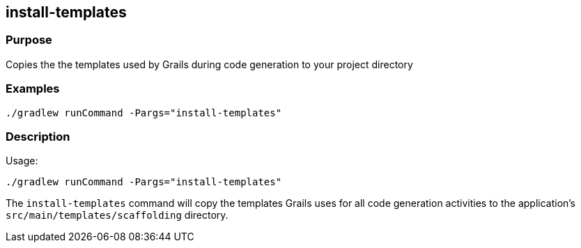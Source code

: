 == install-templates

=== Purpose

Copies the the templates used by Grails during code generation to your project directory

=== Examples

[source,shell]
----
./gradlew runCommand -Pargs="install-templates"
----


=== Description

Usage:

[source,shell]
----
./gradlew runCommand -Pargs="install-templates"
----

The `install-templates` command will copy the templates Grails uses for all code generation activities to the application's `src/main/templates/scaffolding` directory.
